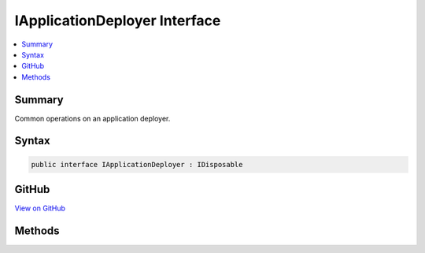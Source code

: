 

IApplicationDeployer Interface
==============================



.. contents:: 
   :local:



Summary
-------

Common operations on an application deployer.











Syntax
------

.. code-block:: csharp

   public interface IApplicationDeployer : IDisposable





GitHub
------

`View on GitHub <https://github.com/aspnet/apidocs/blob/master/aspnet/hosting/src/Microsoft.AspNet.Server.Testing/Deployers/IApplicationDeployer.cs>`_





.. dn:interface:: Microsoft.AspNet.Server.Testing.IApplicationDeployer

Methods
-------

.. dn:interface:: Microsoft.AspNet.Server.Testing.IApplicationDeployer
    :noindex:
    :hidden:

    
    .. dn:method:: Microsoft.AspNet.Server.Testing.IApplicationDeployer.Deploy()
    
        
    
        Deploys the application to the target with specified :any:`Microsoft.AspNet.Server.Testing.DeploymentParameters`\.
    
        
        :rtype: Microsoft.AspNet.Server.Testing.DeploymentResult
    
        
        .. code-block:: csharp
    
           DeploymentResult Deploy()
    

